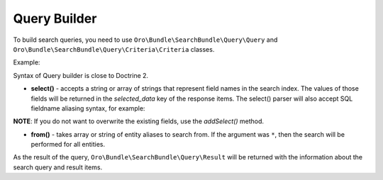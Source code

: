 Query Builder
=============

To build search queries, you need to use ``Oro\Bundle\SearchBundle\Query\Query``
and ``Oro\Bundle\SearchBundle\Query\Criteria\Criteria`` classes.

Example:

.. code-block:: none
    :linenos:

    $query = new Query();
    $query
        ->select('sku')
        ->from('oro_search_product');
    $query->getCriteria()
        ->andWhere(Criteria::expr()->eq('text.all_data', 'Functions'))
        ->orWhere(Criteria::expr()->gt('decimal.price', 85));

Syntax of Query builder is close to Doctrine 2.

-  **select()** - accepts a string or array of strings that represent
   field names in the search index. The values of those fields will be
   returned in the *selected\_data* key of the response items. The
   select() parser will also accept SQL fieldname aliasing syntax, for
   example:

.. code-block:: none
    :linenos:

    $query = new Query();
    $query->select('fieldvalue as name');

**NOTE**: If you do not want to overwrite the existing fields, use the
*addSelect()* method.

-  **from()** - takes array or string of entity
   aliases to search from. If the argument was ``*``, then the search will be
   performed for all entities.

As the result of the query, ``Oro\Bundle\SearchBundle\Query\Result`` will be
returned with the information about the search query and result items.
